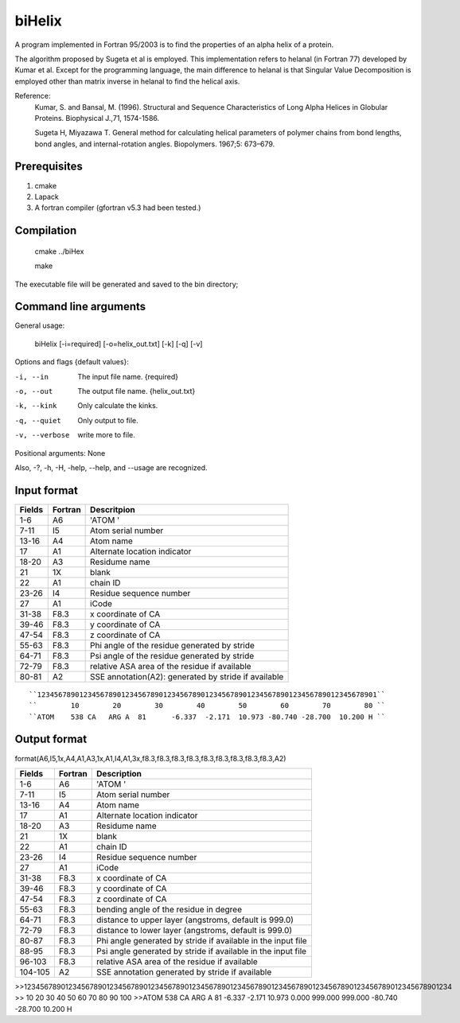 biHelix
=======
A program implemented in Fortran 95/2003 is to find the properties of an alpha
helix of a protein.

The algorithm proposed by Sugeta et al is employed. This implementation
refers to helanal (in Fortran 77) developed by Kumar et al.
Except for the programming language, the main difference to helanal is that
Singular Value Decomposition is employed other than matrix inverse in helanal
to find the helical axis.

Reference:
 Kumar, S. and Bansal, M. (1996). Structural and Sequence Characteristics of Long Alpha Helices in Globular Proteins. Biophysical J.,71, 1574-1586.

 Sugeta H, Miyazawa T. General method for calculating helical parameters of polymer chains from bond lengths, bond angles, and internal-rotation angles. Biopolymers. 1967;5: 673–679.

Prerequisites
-------------

1. cmake
2. Lapack
3. A fortran compiler (gfortran v5.3 had been tested.)

Compilation
------------

    cmake ../biHex

    make


The executable file will be generated and saved to the bin directory;

Command line arguments
-----------------------

General usage:

    biHelix [-i=required] [-o=helix_out.txt] [-k] [-q] [-v]

Options and flags {default values}:

-i, --in       The input file name.  {required}
-o, --out      The output file name.  {helix_out.txt}
-k, --kink     Only calculate the kinks.
-q, --quiet    Only output to file.
-v, --verbose  write more to file.

Positional arguments: None

Also, -?, -h, -H, -help, --help, and --usage are recognized.


Input format
-------------

+---------+----------+------------------------------------------------------+
| Fields  | Fortran  | Descritpion                                          |
+=========+==========+======================================================+
| 1-6     | A6       | 'ATOM  '                                             |
+---------+----------+------------------------------------------------------+
| 7-11    | I5       | Atom serial number                                   |
+---------+----------+------------------------------------------------------+
| 13-16   | A4       | Atom name                                            |
+---------+----------+------------------------------------------------------+
| 17      | A1       | Alternate location indicator                         |
+---------+----------+------------------------------------------------------+
| 18-20   | A3       | Residume name                                        |
+---------+----------+------------------------------------------------------+
| 21      | 1X       | blank                                                |
+---------+----------+------------------------------------------------------+
| 22      | A1       | chain ID                                             |
+---------+----------+------------------------------------------------------+
| 23-26   | I4       | Residue sequence number                              |
+---------+----------+------------------------------------------------------+
| 27      | A1       | iCode                                                |
+---------+----------+------------------------------------------------------+
| 31-38   | F8.3     | x coordinate of CA                                   |
+---------+----------+------------------------------------------------------+
| 39-46   | F8.3     | y coordinate of CA                                   |
+---------+----------+------------------------------------------------------+
| 47-54   | F8.3     | z coordinate of CA                                   |
+---------+----------+------------------------------------------------------+
| 55-63   | F8.3     | Phi angle of the residue generated by stride         |
+---------+----------+------------------------------------------------------+
| 64-71   | F8.3     | Psi angle of the residue generated by stride         |
+---------+----------+------------------------------------------------------+
| 72-79   | F8.3     | relative ASA area of the residue if available        |
+---------+----------+------------------------------------------------------+
| 80-81   | A2       | SSE annotation(A2): generated by stride if available |
+---------+----------+------------------------------------------------------+

::

``123456789012345678901234567890123456789012345678901234567890123456789012345678901``
``        10        20        30        40        50        60        70        80 ``
``ATOM    538 CA   ARG A  81      -6.337  -2.171  10.973 -80.740 -28.700  10.200 H ``


Output format
--------------
format(A6,I5,1x,A4,A1,A3,1x,A1,I4,A1,3x,f8.3,f8.3,f8.3,f8.3,f8.3,f8.3,f8.3,f8.3,f8.3,A2)  

+-----------+----------+--------------------------------------------------------------+
| Fields    | Fortran  | Description                                                  |
+===========+==========+==============================================================+
| 1-6       | A6       | 'ATOM  '                                                     |
+-----------+----------+--------------------------------------------------------------+
| 7-11      | I5       | Atom serial number                                           |
+-----------+----------+--------------------------------------------------------------+
| 13-16     | A4       | Atom name                                                    |
+-----------+----------+--------------------------------------------------------------+
| 17        | A1       | Alternate location indicator                                 |
+-----------+----------+--------------------------------------------------------------+
| 18-20     | A3       | Residume name                                                |
+-----------+----------+--------------------------------------------------------------+
| 21        | 1X       | blank                                                        |
+-----------+----------+--------------------------------------------------------------+
| 22        | A1       | chain ID                                                     |
+-----------+----------+--------------------------------------------------------------+
| 23-26     | I4       | Residue sequence number                                      |
+-----------+----------+--------------------------------------------------------------+
| 27        | A1       | iCode                                                        |
+-----------+----------+--------------------------------------------------------------+
| 31-38     | F8.3     | x coordinate of CA                                           |
+-----------+----------+--------------------------------------------------------------+
| 39-46     | F8.3     | y coordinate of CA                                           |
+-----------+----------+--------------------------------------------------------------+
| 47-54     | F8.3     | z coordinate of CA                                           |
+-----------+----------+--------------------------------------------------------------+
| 55-63     | F8.3     | bending angle of the residue in degree                       |
+-----------+----------+--------------------------------------------------------------+
| 64-71     | F8.3     | distance to upper layer (angstroms, default is 999.0)        |
+-----------+----------+--------------------------------------------------------------+
| 72-79     | F8.3     | distance to lower layer (angstroms, default is 999.0)        |
+-----------+----------+--------------------------------------------------------------+
| 80-87     | F8.3     | Phi angle generated by stride if available in the input file |
+-----------+----------+--------------------------------------------------------------+
| 88-95     | F8.3     | Psi angle generated by stride if available in the input file |
+-----------+----------+--------------------------------------------------------------+
| 96-103    | F8.3     | relative ASA area of the residue if available                |
+-----------+----------+--------------------------------------------------------------+
| 104-105   | A2       | SSE annotation generated by stride if available              |
+-----------+----------+--------------------------------------------------------------+
.. ..
>>12345678901234567890123456789012345678901234567890123456789012345678901234567890123456789012345678901234  
>>        10        20        30        40        50        60        70        80        90       100    
>>ATOM    538 CA   ARG A  81      -6.337  -2.171  10.973   0.000 999.000 999.000 -80.740 -28.700  10.200 H

